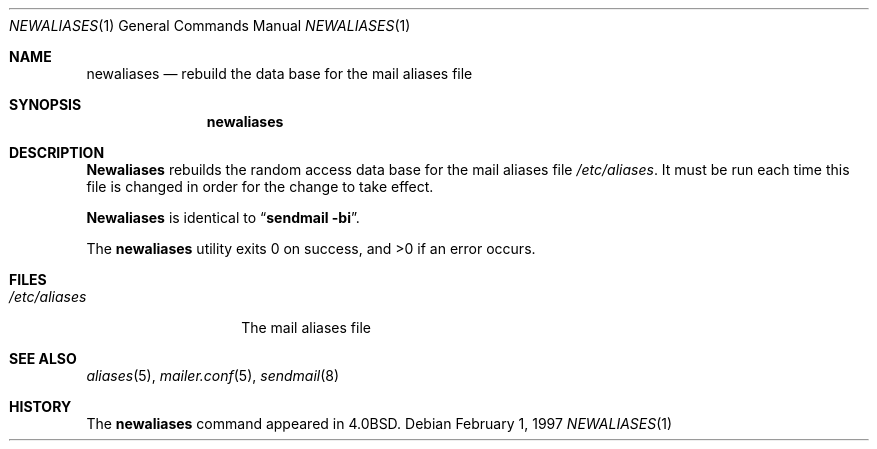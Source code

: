 .\"	$NetBSD: newaliases.1,v 1.9 1999/08/21 06:51:44 garbled Exp $
.\"
.\" Copyright (c) 1983, 1997 Eric P. Allman
.\" Copyright (c) 1985, 1990, 1993
.\"	The Regents of the University of California.  All rights reserved.
.\"
.\" Redistribution and use in source and binary forms, with or without
.\" modification, are permitted provided that the following conditions
.\" are met:
.\" 1. Redistributions of source code must retain the above copyright
.\"    notice, this list of conditions and the following disclaimer.
.\" 2. Redistributions in binary form must reproduce the above copyright
.\"    notice, this list of conditions and the following disclaimer in the
.\"    documentation and/or other materials provided with the distribution.
.\" 3. All advertising materials mentioning features or use of this software
.\"    must display the following acknowledgement:
.\"	This product includes software developed by the University of
.\"	California, Berkeley and its contributors.
.\" 4. Neither the name of the University nor the names of its contributors
.\"    may be used to endorse or promote products derived from this software
.\"    without specific prior written permission.
.\"
.\" THIS SOFTWARE IS PROVIDED BY THE REGENTS AND CONTRIBUTORS ``AS IS'' AND
.\" ANY EXPRESS OR IMPLIED WARRANTIES, INCLUDING, BUT NOT LIMITED TO, THE
.\" IMPLIED WARRANTIES OF MERCHANTABILITY AND FITNESS FOR A PARTICULAR PURPOSE
.\" ARE DISCLAIMED.  IN NO EVENT SHALL THE REGENTS OR CONTRIBUTORS BE LIABLE
.\" FOR ANY DIRECT, INDIRECT, INCIDENTAL, SPECIAL, EXEMPLARY, OR CONSEQUENTIAL
.\" DAMAGES (INCLUDING, BUT NOT LIMITED TO, PROCUREMENT OF SUBSTITUTE GOODS
.\" OR SERVICES; LOSS OF USE, DATA, OR PROFITS; OR BUSINESS INTERRUPTION)
.\" HOWEVER CAUSED AND ON ANY THEORY OF LIABILITY, WHETHER IN CONTRACT, STRICT
.\" LIABILITY, OR TORT (INCLUDING NEGLIGENCE OR OTHERWISE) ARISING IN ANY WAY
.\" OUT OF THE USE OF THIS SOFTWARE, EVEN IF ADVISED OF THE POSSIBILITY OF
.\" SUCH DAMAGE.
.\"
.\"     @(#)newaliases.1	8.5 (Berkeley) 2/1/97
.\"
.Dd February 1, 1997
.Dt NEWALIASES 1
.Os
.Sh NAME
.Nm newaliases
.Nd rebuild the data base for the mail aliases file
.Sh SYNOPSIS
.Nm newaliases
.Sh DESCRIPTION
.Nm Newaliases
rebuilds the random access data base for the mail aliases file
.Pa /etc/aliases .
It must be run each time this file is changed in order
for the change to take effect.
.Pp
.Nm Newaliases
is identical to
.Dq Li "sendmail -bi" .
.Pp
The
.Nm newaliases
utility exits 0 on success, and >0 if an error occurs.
.Sh FILES
.Bl -tag -width /etc/aliases -compact
.It Pa /etc/aliases
The mail aliases file
.El
.Sh SEE ALSO
.Xr aliases 5 ,
.Xr mailer.conf 5 ,
.Xr sendmail 8
.Sh HISTORY
The
.Nm newaliases
command appeared in
.Bx 4.0 .
